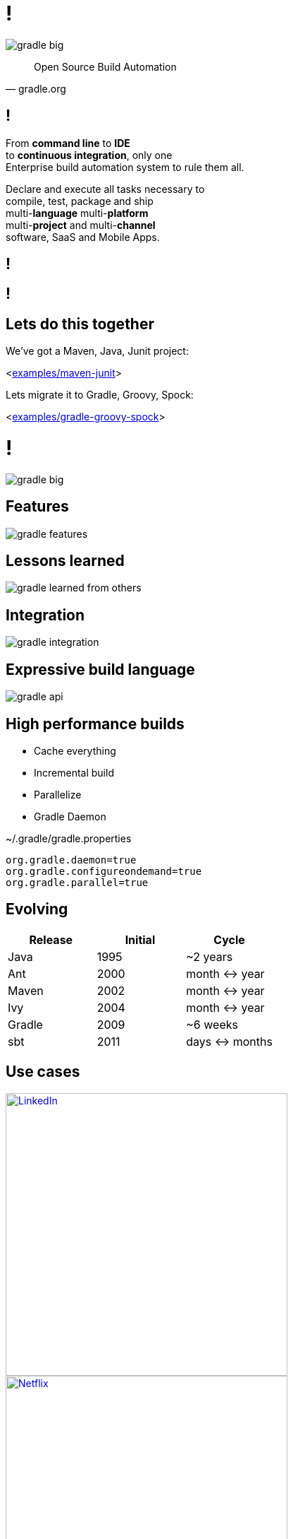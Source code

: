 = !

image::gradle-big.png[]

"Open Source Build Automation"
-- gradle.org

== !

From *command line* to *IDE* +
to *continuous integration*, only one +
Enterprise build automation system to rule them all. +

Declare and execute all tasks necessary to +
compile, test, package and ship +
multi-*language* multi-*platform* +
multi-*project* and multi-*channel* +
software, SaaS and Mobile Apps.

[data-background={imagesdir}/coolcool.gif]
== !

[data-background={imagesdir}/showtime.gif]
== !

== Lets do this together

We've got a Maven, Java, Junit project:

<link:{sources}/../examples/maven-junit[examples/maven-junit]>

Lets migrate it to Gradle, Groovy, Spock:

<link:{sources}/../examples/gradle-groovy-spock[examples/gradle-groovy-spock]>

= !

image::gradle-big.png[]

== Features

image::gradle-features.gif[]

== Lessons learned

image::gradle-learned-from-others.gif[]

== Integration

image::gradle-integration.gif[]

== Expressive build language

image::gradle-api.gif[]

== High performance builds

- Cache everything
- Incremental build
- Parallelize
- Gradle Daemon

[source,properties,indent=0]
.~/.gradle/gradle.properties
----
org.gradle.daemon=true
org.gradle.configureondemand=true
org.gradle.parallel=true
----

== Evolving

|===
|Release    |Initial   |Cycle

|Java       |1995      |~2 years
|Ant        |2000      |month \<\-> year
|Maven      |2002      |month \<\-> year
|Ivy        |2004      |month \<\-> year
|Gradle     |2009      |~6 weeks
|sbt        |2011      |days \<\-> months
|===

== Use cases

image::linkedin-logo.png[LinkedIn, width=400, link="https://gradle.org/case-study-gradle-at-linkedin/"]

image::netflix-logo.png[Netflix, width=400, link="https://gradle.org/case-study-gradle-at-netflix/"]
